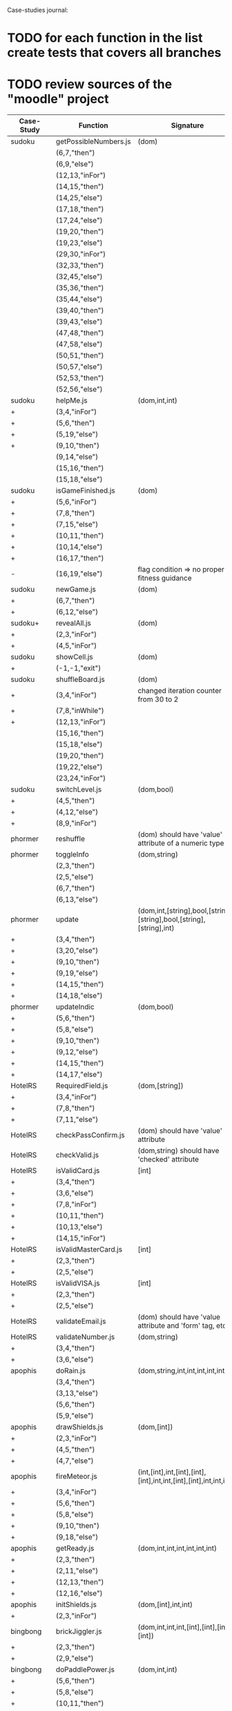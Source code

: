 Case-studies journal:
* TODO for each function in the list create tests that covers all branches 
* TODO review sources of the "moodle" project


|------------+------------------------+----------------------------------------------------------------------+----+-----+------+----+-----+-------|
| Case-Study | Function               | Signature                                                            | CC | #Br | #LOC | id | tag | class |
|------------+------------------------+----------------------------------------------------------------------+----+-----+------+----+-----+-------|
| sudoku     | getPossibleNumbers.js  | (dom)                                                                | 16 |  13 |   32 | +  | +   | -     |
|            | (6,7,"then")           |                                                                      |    |     |      |    |     |       |
|            | (6,9,"else")           |                                                                      |    |     |      |    |     |       |
|            | (12,13,"inFor")        |                                                                      |    |     |      |    |     |       |
|            | (14,15,"then")         |                                                                      |    |     |      |    |     |       |
|            | (14,25,"else")         |                                                                      |    |     |      |    |     |       |
|            | (17,18,"then")         |                                                                      |    |     |      |    |     |       |
|            | (17,24,"else")         |                                                                      |    |     |      |    |     |       |
|            | (19,20,"then")         |                                                                      |    |     |      |    |     |       |
|            | (19,23,"else")         |                                                                      |    |     |      |    |     |       |
|            | (29,30,"inFor")        |                                                                      |    |     |      |    |     |       |
|            | (32,33,"then")         |                                                                      |    |     |      |    |     |       |
|            | (32,45,"else")         |                                                                      |    |     |      |    |     |       |
|            | (35,36,"then")         |                                                                      |    |     |      |    |     |       |
|            | (35,44,"else")         |                                                                      |    |     |      |    |     |       |
|            | (39,40,"then")         |                                                                      |    |     |      |    |     |       |
|            | (39,43,"else")         |                                                                      |    |     |      |    |     |       |
|            | (47,48,"then")         |                                                                      |    |     |      |    |     |       |
|            | (47,58,"else")         |                                                                      |    |     |      |    |     |       |
|            | (50,51,"then")         |                                                                      |    |     |      |    |     |       |
|            | (50,57,"else")         |                                                                      |    |     |      |    |     |       |
|            | (52,53,"then")         |                                                                      |    |     |      |    |     |       |
|            | (52,56,"else")         |                                                                      |    |     |      |    |     |       |
|------------+------------------------+----------------------------------------------------------------------+----+-----+------+----+-----+-------|
| sudoku     | helpMe.js              | (dom,int,int)                                                        |  4 |   3 |   12 | +  | +   | -     |
| +          | (3,4,"inFor")          |                                                                      |    |     |      |    |     |       |
| +          | (5,6,"then")           |                                                                      |    |     |      |    |     |       |
| +          | (5,19,"else")          |                                                                      |    |     |      |    |     |       |
| +          | (9,10,"then")          |                                                                      |    |     |      |    |     |       |
|            | (9,14,"else")          |                                                                      |    |     |      |    |     |       |
|            | (15,16,"then")         |                                                                      |    |     |      |    |     |       |
|            | (15,18,"else")         |                                                                      |    |     |      |    |     |       |
|------------+------------------------+----------------------------------------------------------------------+----+-----+------+----+-----+-------|
| sudoku     | isGameFinished.js      | (dom)                                                                |  5 |   4 |   10 | +  | +   | +     |
| +          | (5,6,"inFor")          |                                                                      |    |     |      |    |     |       |
| +          | (7,8,"then")           |                                                                      |    |     |      |    |     |       |
| +          | (7,15,"else")          |                                                                      |    |     |      |    |     |       |
| +          | (10,11,"then")         |                                                                      |    |     |      |    |     |       |
| +          | (10,14,"else")         |                                                                      |    |     |      |    |     |       |
| +          | (16,17,"then")         |                                                                      |    |     |      |    |     |       |
| -          | (16,19,"else")         | flag condition => no proper fitness guidance                         |    |     |      |    |     |       |
|------------+------------------------+----------------------------------------------------------------------+----+-----+------+----+-----+-------|
| sudoku     | newGame.js             | (dom)                                                                |  3 |   2 |    7 | +  | +   | +     |
| +          | (6,7,"then")           |                                                                      |    |     |      |    |     |       |
| +          | (6,12,"else")          |                                                                      |    |     |      |    |     |       |
|------------+------------------------+----------------------------------------------------------------------+----+-----+------+----+-----+-------|
| sudoku+    | revealAll.js           | (dom)                                                                |  3 |   2 |    7 | +  | +   | -     |
| +          | (2,3,"inFor")          |                                                                      |    |     |      |    |     |       |
| +          | (4,5,"inFor")          |                                                                      |    |     |      |    |     |       |
|------------+------------------------+----------------------------------------------------------------------+----+-----+------+----+-----+-------|
| sudoku     | showCell.js            | (dom)                                                                |  1 |   0 |    7 | +  | +   | -     |
| +          | (-1,-1,"exit")         |                                                                      |    |     |      |    |     |       |
|------------+------------------------+----------------------------------------------------------------------+----+-----+------+----+-----+-------|
| sudoku     | shuffleBoard.js        | (dom)                                                                |  3 |   2 |   16 | -  | +   | -     |
| +          | (3,4,"inFor")          | changed iteration counter from 30 to 2                               |    |     |      |    |     |       |
| +          | (7,8,"inWhile")        |                                                                      |    |     |      |    |     |       |
| +          | (12,13,"inFor")        |                                                                      |    |     |      |    |     |       |
|            | (15,16,"then")         |                                                                      |    |     |      |    |     |       |
|            | (15,18,"else")         |                                                                      |    |     |      |    |     |       |
|            | (19,20,"then")         |                                                                      |    |     |      |    |     |       |
|            | (19,22,"else")         |                                                                      |    |     |      |    |     |       |
|            | (23,24,"inFor")        |                                                                      |    |     |      |    |     |       |
|------------+------------------------+----------------------------------------------------------------------+----+-----+------+----+-----+-------|
| sudoku     | switchLevel.js         | (dom,bool)                                                           |  3 |   2 |    8 | -  | +   | -     |
| +          | (4,5,"then")           |                                                                      |    |     |      |    |     |       |
| +          | (4,12,"else")          |                                                                      |    |     |      |    |     |       |
| +          | (8,9,"inFor")          |                                                                      |    |     |      |    |     |       |
|------------+------------------------+----------------------------------------------------------------------+----+-----+------+----+-----+-------|
| phormer    | reshuffle              | (dom) should have 'value' attribute of a numeric type                |  2 |   1 |    5 | +  | -   | -     |
|------------+------------------------+----------------------------------------------------------------------+----+-----+------+----+-----+-------|
| phormer    | toggleInfo             | (dom,string)                                                         |  4 |   2 |   13 | +  | -   | -     |
|            | (2,3,"then")           |                                                                      |    |     |      |    |     |       |
|            | (2,5,"else")           |                                                                      |    |     |      |    |     |       |
|            | (6,7,"then")           |                                                                      |    |     |      |    |     |       |
|            | (6,13,"else")          |                                                                      |    |     |      |    |     |       |
|------------+------------------------+----------------------------------------------------------------------+----+-----+------+----+-----+-------|
| phormer    | update                 | (dom,int,[string],bool,[string],[string],bool,[string],[string],int) |  6 |   6 |   26 | +  | -   | -     |
| +          | (3,4,"then")           |                                                                      |    |     |      |    |     |       |
| +          | (3,20,"else")          |                                                                      |    |     |      |    |     |       |
| +          | (9,10,"then")          |                                                                      |    |     |      |    |     |       |
| +          | (9,19,"else")          |                                                                      |    |     |      |    |     |       |
| +          | (14,15,"then")         |                                                                      |    |     |      |    |     |       |
| +          | (14,18,"else")         |                                                                      |    |     |      |    |     |       |
|------------+------------------------+----------------------------------------------------------------------+----+-----+------+----+-----+-------|
| phormer    | updateIndic            | (dom,bool)                                                           |  4 |   6 |   10 | +  | -   | -     |
| +          | (5,6,"then")           |                                                                      |    |     |      |    |     |       |
| +          | (5,8,"else")           |                                                                      |    |     |      |    |     |       |
| +          | (9,10,"then")          |                                                                      |    |     |      |    |     |       |
| +          | (9,12,"else")          |                                                                      |    |     |      |    |     |       |
| +          | (14,15,"then")         |                                                                      |    |     |      |    |     |       |
| +          | (14,17,"else")         |                                                                      |    |     |      |    |     |       |
|------------+------------------------+----------------------------------------------------------------------+----+-----+------+----+-----+-------|
| HotelRS    | RequiredField.js       | (dom,[string])                                                       |  4 |   4 |    8 | +  | -   | -     |
| +          | (3,4,"inFor")          |                                                                      |    |     |      |    |     |       |
| +          | (7,8,"then")           |                                                                      |    |     |      |    |     |       |
| +          | (7,11,"else")          |                                                                      |    |     |      |    |     |       |
|------------+------------------------+----------------------------------------------------------------------+----+-----+------+----+-----+-------|
| HotelRS    | checkPassConfirm.js    | (dom) should have 'value' attribute                                  |  2 |   2 |    8 | +  | -   | -     |
|------------+------------------------+----------------------------------------------------------------------+----+-----+------+----+-----+-------|
| HotelRS    | checkValid.js          | (dom,string) should have 'checked' attribute                         |  5 |   8 |    9 | +  | -   | -     |
|------------+------------------------+----------------------------------------------------------------------+----+-----+------+----+-----+-------|
| HotelRS    | isValidCard.js         | [int]                                                                |  6 |   7 |   14 | -  | -   | -     |
| +          | (3,4,"then")           |                                                                      |    |     |      |    |     |       |
| +          | (3,6,"else")           |                                                                      |    |     |      |    |     |       |
| +          | (7,8,"inFor")          |                                                                      |    |     |      |    |     |       |
| +          | (10,11,"then")         |                                                                      |    |     |      |    |     |       |
| +          | (10,13,"else")         |                                                                      |    |     |      |    |     |       |
| +          | (14,15,"inFor")        |                                                                      |    |     |      |    |     |       |
|------------+------------------------+----------------------------------------------------------------------+----+-----+------+----+-----+-------|
| HotelRS    | isValidMasterCard.js   | [int]                                                                |  3 |   2 |    3 | -  | -   | -     |
| +          | (2,3,"then")           |                                                                      |    |     |      |    |     |       |
| +          | (2,5,"else")           |                                                                      |    |     |      |    |     |       |
|------------+------------------------+----------------------------------------------------------------------+----+-----+------+----+-----+-------|
| HotelRS    | isValidVISA.js         | [int]                                                                |  3 |   2 |    3 | -  | -   | -     |
| +          | (2,3,"then")           |                                                                      |    |     |      |    |     |       |
| +          | (2,5,"else")           |                                                                      |    |     |      |    |     |       |
|------------+------------------------+----------------------------------------------------------------------+----+-----+------+----+-----+-------|
| HotelRS    | validateEmail.js       | (dom) should have 'value  attribute and 'form' tag, etc              |  4 |   1 |    7 | +  | +   | -     |
|------------+------------------------+----------------------------------------------------------------------+----+-----+------+----+-----+-------|
| HotelRS    | validateNumber.js      | (dom,string)                                                         |  2 |   1 |    5 | +  | -   | -     |
| +          | (3,4,"then")           |                                                                      |    |     |      |    |     |       |
| +          | (3,6,"else")           |                                                                      |    |     |      |    |     |       |
|------------+------------------------+----------------------------------------------------------------------+----+-----+------+----+-----+-------|
| apophis    | doRain.js              | (dom,string,int,int,int,int,int,int)                                 |  4 |   2 |    9 | +  | -   | -     |
|            | (3,4,"then")           |                                                                      |    |     |      |    |     |       |
|            | (3,13,"else")          |                                                                      |    |     |      |    |     |       |
|            | (5,6,"then")           |                                                                      |    |     |      |    |     |       |
|            | (5,9,"else")           |                                                                      |    |     |      |    |     |       |
|------------+------------------------+----------------------------------------------------------------------+----+-----+------+----+-----+-------|
| apophis    | drawShields.js         | (dom,[int])                                                          |  3 |   1 |    5 | +  | -   | -     |
| +          | (2,3,"inFor")          |                                                                      |    |     |      |    |     |       |
| +          | (4,5,"then")           |                                                                      |    |     |      |    |     |       |
| +          | (4,7,"else")           |                                                                      |    |     |      |    |     |       |
|------------+------------------------+----------------------------------------------------------------------+----+-----+------+----+-----+-------|
| apophis    | fireMeteor.js          | (int,[int],int,[int],[int],[int],int,int,[int],[int],int,int,int)    |  4 |   3 |   14 | -  | -   | -     |
| +          | (3,4,"inFor")          |                                                                      |    |     |      |    |     |       |
| +          | (5,6,"then")           |                                                                      |    |     |      |    |     |       |
| +          | (5,8,"else")           |                                                                      |    |     |      |    |     |       |
| +          | (9,10,"then")          |                                                                      |    |     |      |    |     |       |
| +          | (9,18,"else")          |                                                                      |    |     |      |    |     |       |
|------------+------------------------+----------------------------------------------------------------------+----+-----+------+----+-----+-------|
| apophis    | getReady.js            | (dom,int,int,int,int,int,int)                                        |  3 |   2 |   13 | +  | -   | -     |
| +          | (2,3,"then")           |                                                                      |    |     |      |    |     |       |
| +          | (2,11,"else")          |                                                                      |    |     |      |    |     |       |
| +          | (12,13,"then")         |                                                                      |    |     |      |    |     |       |
| +          | (12,16,"else")         |                                                                      |    |     |      |    |     |       |
|------------+------------------------+----------------------------------------------------------------------+----+-----+------+----+-----+-------|
| apophis    | initShields.js         | (dom,[int],int,int)                                                  |  2 |   1 |    6 | +  | -   | -     |
| +          | (2,3,"inFor")          |                                                                      |    |     |      |    |     |       |
|------------+------------------------+----------------------------------------------------------------------+----+-----+------+----+-----+-------|
| bingbong   | brickJiggler.js        | (dom,int,int,int,[int],[int],[int],[int])                            |  2 |   1 |    7 | +  | -   | -     |
| +          | (2,3,"then")           |                                                                      |    |     |      |    |     |       |
| +          | (2,9,"else")           |                                                                      |    |     |      |    |     |       |
|------------+------------------------+----------------------------------------------------------------------+----+-----+------+----+-----+-------|
| bingbong   | doPaddlePower.js       | (dom,int,int)                                                        |  3 |   2 |   12 | +  | -   | -     |
| +          | (5,6,"then")           |                                                                      |    |     |      |    |     |       |
| +          | (5,8,"else")           |                                                                      |    |     |      |    |     |       |
| +          | (10,11,"then")         |                                                                      |    |     |      |    |     |       |
| +          | (10,13,"else")         |                                                                      |    |     |      |    |     |       |
|------------+------------------------+----------------------------------------------------------------------+----+-----+------+----+-----+-------|
| bingbong   | drawLevel.js           | (dom,int,int,int,int)                                                |  3 |   2 |   18 | +  | -   | -     |
| +          | (5,6,"then")           |                                                                      |    |     |      |    |     |       |
| +          | (5,21,"else")          |                                                                      |    |     |      |    |     |       |
| +          | (8,9,"inFor")          |                                                                      |    |     |      |    |     |       |
| +          | (10,11,"then")         |                                                                      |    |     |      |    |     |       |
| +          | (10,13,"else")         |                                                                      |    |     |      |    |     |       |
| +          | (14,15,"inFor")        |                                                                      |    |     |      |    |     |       |
|------------+------------------------+----------------------------------------------------------------------+----+-----+------+----+-----+-------|
| bingbong   | goPing.js              | (dom,int,int,int)                                                    |  3 |   2 |    9 | +  | -   | -     |
| +          | (3,4,"then")           |                                                                      |    |     |      |    |     |       |
| +          | (3,8,"else")           |                                                                      |    |     |      |    |     |       |
| +          | (9,10,"then")          |                                                                      |    |     |      |    |     |       |
| +          | (9,13,"else")          |                                                                      |    |     |      |    |     |       |
|------------+------------------------+----------------------------------------------------------------------+----+-----+------+----+-----+-------|
| bingbong   | initBricks.js          | (dom,int,[int],[int],[int],[int],int,[string])                       | 13 |  12 |   46 | +  | -   | -     |
|            | (6,7,"then")           |                                                                      |    |     |      |    |     |       |
|            | (6,10,"else")          |                                                                      |    |     |      |    |     |       |
|            | (11,12,"then")         |                                                                      |    |     |      |    |     |       |
|            | (11,15,"else")         |                                                                      |    |     |      |    |     |       |
|            | (16,17,"then")         |                                                                      |    |     |      |    |     |       |
|            | (16,20,"else")         |                                                                      |    |     |      |    |     |       |
|            | (21,22,"then")         |                                                                      |    |     |      |    |     |       |
|            | (21,25,"else")         |                                                                      |    |     |      |    |     |       |
|            | (29,30,"then")         |                                                                      |    |     |      |    |     |       |
|            | (29,37,"else")         |                                                                      |    |     |      |    |     |       |
|            | (38,39,"then")         |                                                                      |    |     |      |    |     |       |
|            | (38,46,"else")         |                                                                      |    |     |      |    |     |       |
|            | (47,48,"then")         |                                                                      |    |     |      |    |     |       |
|            | (47,55,"else")         |                                                                      |    |     |      |    |     |       |
|            | (56,57,"then")         |                                                                      |    |     |      |    |     |       |
|            | (56,64,"else")         |                                                                      |    |     |      |    |     |       |
|            | (69,70,"then")         |                                                                      |    |     |      |    |     |       |
|            | (69,72,"else")         |                                                                      |    |     |      |    |     |       |
|------------+------------------------+----------------------------------------------------------------------+----+-----+------+----+-----+-------|
| burncanvas | do_draw.js             | (int,int,int,int,int,int,int)                                        | 14 |  12 |   29 |    |     |       |
| +          | (2,3,"then")           |                                                                      |    |     |      |    |     |       |
| +          | (2,5,"else")           |                                                                      |    |     |      |    |     |       |
| +          | (6,7,"then")           |                                                                      |    |     |      |    |     |       |
| +          | (6,12,"else")          |                                                                      |    |     |      |    |     |       |
| +          | (8,9,"then")           |                                                                      |    |     |      |    |     |       |
| +          | (8,11,"else")          |                                                                      |    |     |      |    |     |       |
| +          | (20,21,"then")         |                                                                      |    |     |      |    |     |       |
| +          | (20,23,"else")         |                                                                      |    |     |      |    |     |       |
| +          | (24,25,"then")         |                                                                      |    |     |      |    |     |       |
| +          | (24,27,"else")         |                                                                      |    |     |      |    |     |       |
| +          | (28,29,"then")         |                                                                      |    |     |      |    |     |       |
| +          | (28,31,"else")         |                                                                      |    |     |      |    |     |       |
| +          | (32,33,"then")         |                                                                      |    |     |      |    |     |       |
| +          | (32,35,"else")         |                                                                      |    |     |      |    |     |       |
| +          | (36,37,"then")         |                                                                      |    |     |      |    |     |       |
| +          | (36,39,"else")         |                                                                      |    |     |      |    |     |       |
| +          | (40,41,"then")         |                                                                      |    |     |      |    |     |       |
| +          | (40,43,"else")         |                                                                      |    |     |      |    |     |       |
| -          | (44,45,"then")         |                                                                      |    |     |      |    |     |       |
| +          | (44,47,"else")         |                                                                      |    |     |      |    |     |       |
| -          | (48,49,"then")         |                                                                      |    |     |      |    |     |       |
| +          | (48,51,"else")         |                                                                      |    |     |      |    |     |       |
|------------+------------------------+----------------------------------------------------------------------+----+-----+------+----+-----+-------|
| burncanvas | modify_region.js       | (bool,int,int,[int],int,int,int)                                     |  8 |   7 |   47 |    |     |       |
| +          | (2,3,"then")           |                                                                      |    |     |      |    |     |       |
| +          | (2,27,"else")          |                                                                      |    |     |      |    |     |       |
| +          | (5,6,"inFor")          |                                                                      |    |     |      |    |     |       |
| +          | (8,9,"inFor")          |                                                                      |    |     |      |    |     |       |
| +          | (15,16,"then")         |                                                                      |    |     |      |    |     |       |
| +          | (15,18,"else")         |                                                                      |    |     |      |    |     |       |
| +          | (21,22,"then")         |                                                                      |    |     |      |    |     |       |
| +          | (21,26,"else")         |                                                                      |    |     |      |    |     |       |
| +          | (35,36,"inFor")        |                                                                      |    |     |      |    |     |       |
| +          | (39,40,"inFor")        |                                                                      |    |     |      |    |     |       |
| +          | (44,45,"then")         |                                                                      |    |     |      |    |     |       |
|            | (44,48,"else")         |                                                                      |    |     |      |    |     |       |
|            | (54,55,"then")         |                                                                      |    |     |      |    |     |       |
|            | (54,57,"else")         |                                                                      |    |     |      |    |     |       |
|            | (63,64,"then")         |                                                                      |    |     |      |    |     |       |
|            | (63,66,"else")         |                                                                      |    |     |      |    |     |       |
|            | (72,73,"then")         |                                                                      |    |     |      |    |     |       |
|            | (72,75,"else")         |                                                                      |    |     |      |    |     |       |
|------------+------------------------+----------------------------------------------------------------------+----+-----+------+----+-----+-------|
| CS-in-JS   | luhn-algorithm.js      | (string,bool)                                                        |  6 |   3 |   13 |    |     |       |
| +          | (3,4,"inWhile")        |                                                                      |    |     |      |    |     |       |
| +          | (6,7,"then")           |                                                                      |    |     |      |    |     |       |
| +          | (6,9,"else")           |                                                                      |    |     |      |    |     |       |
| +          | (10,11,"then")         |                                                                      |    |     |      |    |     |       |
| +          | (10,17,"else")         |                                                                      |    |     |      |    |     |       |
| +          | (13,14,"then")         |                                                                      |    |     |      |    |     |       |
| +          | (13,16,"else")         |                                                                      |    |     |      |    |     |       |
|------------+------------------------+----------------------------------------------------------------------+----+-----+------+----+-----+-------|
| CS-in-JS   | quicksort-partition.js | ([int],int,int)                                                      |  3 |   1 |   11 |    |     |       |
| +          | (3,4,"inWhile")        |                                                                      |    |     |      |    |     |       |
| +          | (5,6,"inWhile")        |                                                                      |    |     |      |    |     |       |
| +          | (8,9,"inWhile")        |                                                                      |    |     |      |    |     |       |
| +          | (11,12,"then")         |                                                                      |    |     |      |    |     |       |
| +          | (11,18,"else")         |                                                                      |    |     |      |    |     |       |
|------------+------------------------+----------------------------------------------------------------------+----+-----+------+----+-----+-------|
| CS-in-JS   | binary-search.js       | ([int],int)                                                          |  6 |   4 |    5 |    |     |       |
| +          | (3,4,"inWhile")        |                                                                      |    |     |      |    |     |       |
| +          | (5,6,"then")           |                                                                      |    |     |      |    |     |       |
| +          | (5,8,"else")           |                                                                      |    |     |      |    |     |       |
|------------+------------------------+----------------------------------------------------------------------+----+-----+------+----+-----+-------|
| mathjs     | probability_gamma      | (float)                                                              | 16 |   8 |   30 |    |     |       |
| +          | (4,5,"then")           |                                                                      |    |     |      |    |     |       |
| +          | (4,25,"else")          |                                                                      |    |     |      |    |     |       |
| +          | (6,7,"then")           |                                                                      |    |     |      |    |     |       |
| +          | (6,9,"else")           |                                                                      |    |     |      |    |     |       |
| +          | (10,11,"then")         |                                                                      |    |     |      |    |     |       |
| +          | (10,13,"else")         |                                                                      |    |     |      |    |     |       |
| +          | (16,17,"inWhile")      |                                                                      |    |     |      |    |     |       |
| +          | (20,21,"then")         |                                                                      |    |     |      |    |     |       |
| +          | (20,23,"else")         |                                                                      |    |     |      |    |     |       |
| +          | (26,27,"then")         |                                                                      |    |     |      |    |     |       |
| +          | (26,29,"else")         |                                                                      |    |     |      |    |     |       |
| +          | (30,31,"then")         |                                                                      |    |     |      |    |     |       |
| +          | (30,33,"else")         |                                                                      |    |     |      |    |     |       |
| +          | (34,35,"then")         |                                                                      |    |     |      |    |     |       |
| +          | (34,41,"else")         |                                                                      |    |     |      |    |     |       |
| +          | (44,45,"inFor")        |                                                                      |    |     |      |    |     |       |
|------------+------------------------+----------------------------------------------------------------------+----+-----+------+----+-----+-------|
  



